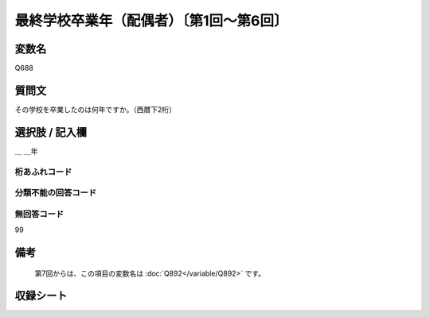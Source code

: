 .. title:: Q688
.. rst-class:: item

====================================================================================================
最終学校卒業年（配偶者）〔第1回～第6回〕
====================================================================================================

.. rst-class:: varname

変数名
==================

Q688

.. rst-class:: question

質問文
==================


その学校を卒業したのは何年ですか。（西暦下2桁）



.. rst-class:: answer

選択肢 / 記入欄
======================

＿ ＿年



.. rst-class:: overflow

桁あふれコード
-------------------------------



.. rst-class:: not_classified

分類不能の回答コード
-------------------------------------
  


.. rst-class:: not_available

無回答コード
-------------------------------------
99


.. rst-class:: bikou

備考
==================
 

   第7回からは、この項目の変数名は :doc:`Q892</variable/Q892>` です。




.. rst-class:: include_sheet

収録シート
=======================================
.. hlist::
   :columns: 3
   
   
   * p1_5
   
   * p2_5
   
   * p3_5
   
   * p4_5
   
   * p5a_5
   
   * p5b_5
   
   * p6_5
   

   


.. index:: Q688